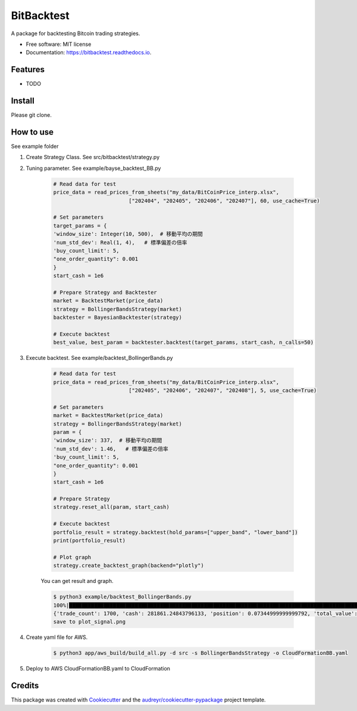 ===========
BitBacktest
===========


.. image:: https://img.shields.io/pypi/v/bitbacktest.svg
        :target: https://pypi.python.org/pypi/bitbacktest

.. image:: https://img.shields.io/travis/wooolwoool@gmail.com/bitbacktest.svg
        :target: https://travis-ci.com/wooolwoool@gmail.com/bitbacktest

.. image:: https://readthedocs.org/projects/bitbacktest/badge/?version=latest
        :target: https://bitbacktest.readthedocs.io/en/latest/?version=latest
        :alt: Documentation Status




A package for backtesting Bitcoin trading strategies.


* Free software: MIT license
* Documentation: https://bitbacktest.readthedocs.io.


Features
--------

* TODO


Install
--------

Please git clone.

How to use
--------
See example folder

#. Create Strategy Class. See src/bitbacktest/strategy.py

#. Tuning parameter. See example/bayse_backtest_BB.py

        .. code-block:: python

                # Read data for test
                price_data = read_prices_from_sheets("my_data/BitCoinPrice_interp.xlsx",
                                        ["202404", "202405", "202406", "202407"], 60, use_cache=True)

                # Set parameters
                target_params = {
                'window_size': Integer(10, 500),  # 移動平均の期間
                'num_std_dev': Real(1, 4),   # 標準偏差の倍率
                'buy_count_limit': 5,
                "one_order_quantity": 0.001
                }
                start_cash = 1e6

                # Prepare Strategy and Backtester
                market = BacktestMarket(price_data)
                strategy = BollingerBandsStrategy(market)
                backtester = BayesianBacktester(strategy)

                # Execute backtest
                best_value, best_param = backtester.backtest(target_params, start_cash, n_calls=50)


#. Execute backtest. See example/backtest_BollingerBands.py

        .. code-block:: python

                # Read data for test
                price_data = read_prices_from_sheets("my_data/BitCoinPrice_interp.xlsx",
                                        ["202405", "202406", "202407", "202408"], 5, use_cache=True)

                # Set parameters
                market = BacktestMarket(price_data)
                strategy = BollingerBandsStrategy(market)
                param = {
                'window_size': 337,  # 移動平均の期間
                'num_std_dev': 1.46,   # 標準偏差の倍率
                'buy_count_limit': 5,
                "one_order_quantity": 0.001
                }
                start_cash = 1e6

                # Prepare Strategy
                strategy.reset_all(param, start_cash)

                # Execute backtest
                portfolio_result = strategy.backtest(hold_params=["upper_band", "lower_band"])
                print(portfolio_result)

                # Plot graph
                strategy.create_backtest_graph(backend="plotly")

        You can get result and graph.

        .. code-block:: bash

                $ python3 example/backtest_BollingerBands.py 
                100%|████████████████████████████████████████████████████████████████████████████████████████████████████████████████████████| 40320/40320 [00:11<00:00, 3645.49it/s]
                {'trade_count': 1700, 'cash': 281861.24843796133, 'position': 0.07344999999999792, 'total_value': 997966.1305175956}
                save to plot_signal.png

        .. image:: docs/result_plot_signal.png

#. Create yaml file for AWS.

        .. code-block:: bash
                
                $ python3 app/aws_build/build_all.py -d src -s BollingerBandsStrategy -o CloudFormationBB.yaml

#. Deploy to AWS CloudFormationBB.yaml to CloudFormation

Credits
-------

This package was created with Cookiecutter_ and the `audreyr/cookiecutter-pypackage`_ project template.

.. _Cookiecutter: https://github.com/audreyr/cookiecutter
.. _`audreyr/cookiecutter-pypackage`: https://github.com/audreyr/cookiecutter-pypackage
